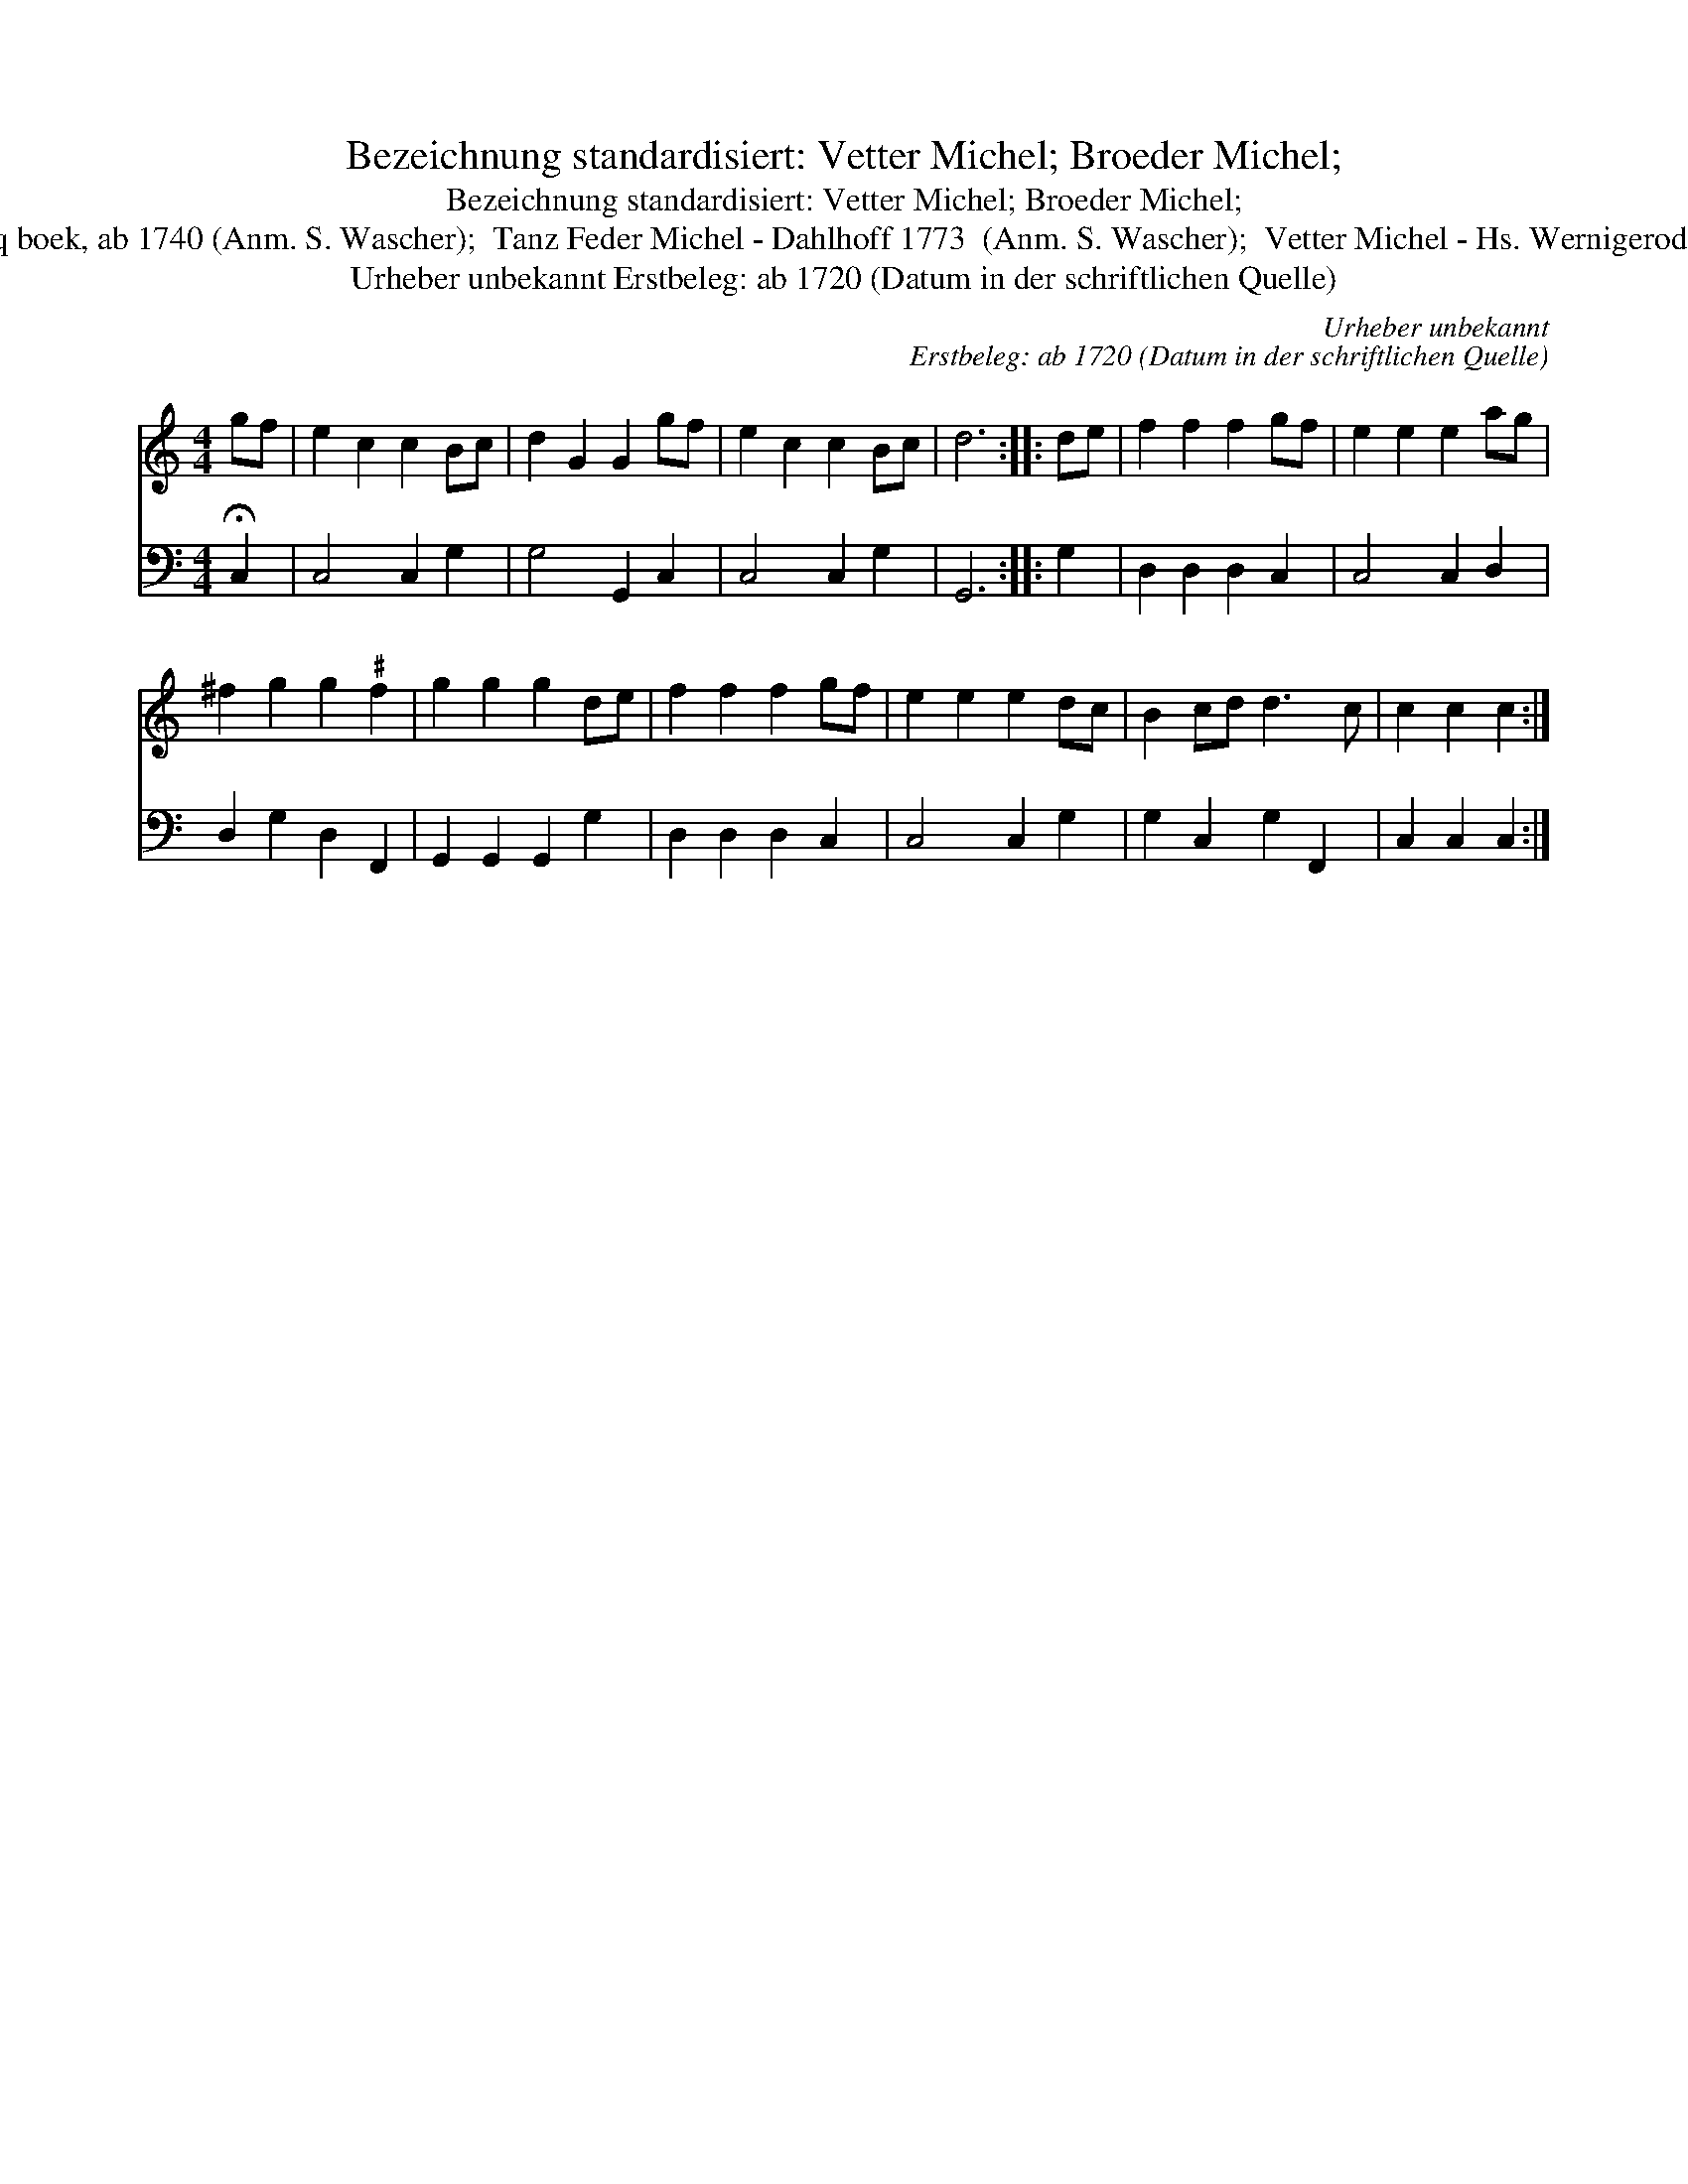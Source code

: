 X:1
T:Bezeichnung standardisiert: Vetter Michel; Broeder Michel;
T:Bezeichnung standardisiert: Vetter Michel; Broeder Michel;
T:1 [Dantz in C nach Johann Friedrich Drey\sser, 1720] In anderer Quelle: Broeder Miggel - Hs. Musicq boek, ab 1740 (Anm. S. Wascher);  Tanz Feder Michel - Dahlhoff 1773  (Anm. S. Wascher);  Vetter Michel - Hs. Wernigerode 1786 (Anm. S. Wascher);  Vedder Michel - Das kleine dicke Liederbuch 1989 (Anm. S. Wascher);
T:Urheber unbekannt Erstbeleg: ab 1720 (Datum in der schriftlichen Quelle)
C:Urheber unbekannt
C:Erstbeleg: ab 1720 (Datum in der schriftlichen Quelle)
%%score 1 2
L:1/8
M:4/4
K:C
V:1 treble 
V:2 bass 
V:1
 gf | e2 c2 c2 Bc | d2 G2 G2 gf | e2 c2 c2 Bc | d6 :: de | f2 f2 f2 gf | e2 e2 e2 ag | %8
 ^f2 g2 g2"^\201" f2 | g2 g2 g2 de | f2 f2 f2 gf | e2 e2 e2 dc | B2 cd d3 c | c2 c2 c2 :| %14
V:2
 !fermata!C,2 | C,4 C,2 G,2 | G,4 G,,2 C,2 | C,4 C,2 G,2 | G,,6 :: G,2 | D,2 D,2 D,2 C,2 | %7
 C,4 C,2 D,2 | D,2 G,2 D,2 F,,2 | G,,2 G,,2 G,,2 G,2 | D,2 D,2 D,2 C,2 | C,4 C,2 G,2 | %12
 G,2 C,2 G,2 F,,2 | C,2 C,2 C,2 :| %14

